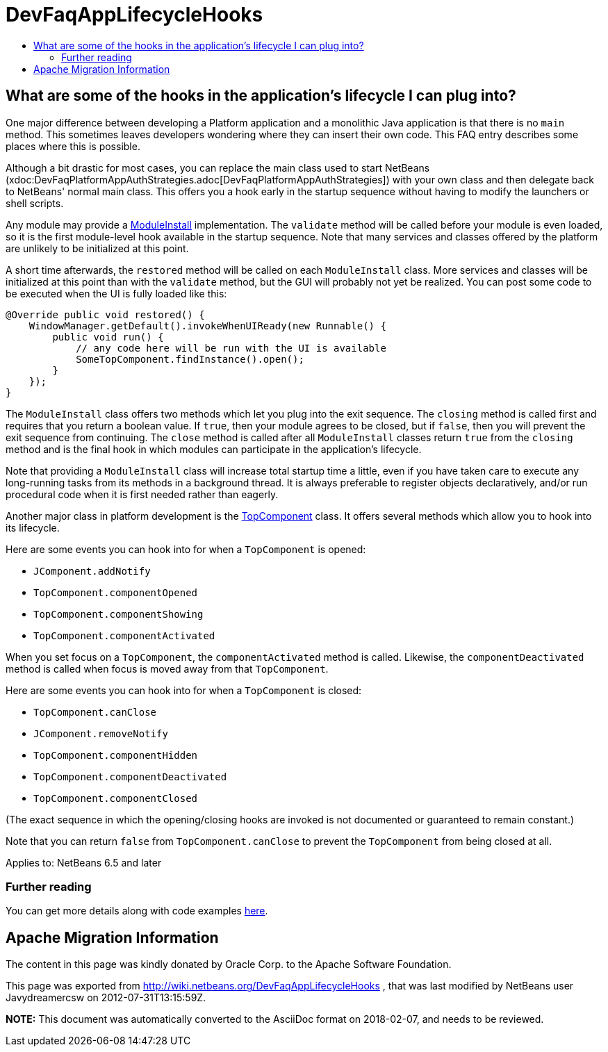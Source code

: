 // 
//     Licensed to the Apache Software Foundation (ASF) under one
//     or more contributor license agreements.  See the NOTICE file
//     distributed with this work for additional information
//     regarding copyright ownership.  The ASF licenses this file
//     to you under the Apache License, Version 2.0 (the
//     "License"); you may not use this file except in compliance
//     with the License.  You may obtain a copy of the License at
// 
//       http://www.apache.org/licenses/LICENSE-2.0
// 
//     Unless required by applicable law or agreed to in writing,
//     software distributed under the License is distributed on an
//     "AS IS" BASIS, WITHOUT WARRANTIES OR CONDITIONS OF ANY
//     KIND, either express or implied.  See the License for the
//     specific language governing permissions and limitations
//     under the License.
//

= DevFaqAppLifecycleHooks
:jbake-type: wikidev
:jbake-tags: wikidev, devfaq, needsreview, position1, lifecyclesection
:jbake-status: published
:keywords: Apache NetBeans wiki DevFaqAppLifecycleHooks
:description: Apache NetBeans wiki DevFaqAppLifecycleHooks
:toc: left
:toc-title:
:syntax: true

== What are some of the hooks in the application's lifecycle I can plug into?

One major difference between developing a Platform application and a monolithic Java application is that there is no `main` method.  This sometimes leaves developers wondering where they can insert their own code.  This FAQ entry describes some places where this is possible.

Although a bit drastic for most cases, you can
replace the main class used to start NetBeans
(xdoc:DevFaqPlatformAppAuthStrategies.adoc[DevFaqPlatformAppAuthStrategies])
with your own class and then delegate back to NetBeans' normal main class.
This offers you a hook early in the startup sequence without having to modify the launchers or shell scripts.

Any module may provide a link:https://bits.netbeans.org/dev/javadoc/org-openide-modules/org/openide/modules/ModuleInstall.html[ModuleInstall] implementation.  The `validate` method will be called before your module is even loaded, so it is the first module-level hook available in the startup sequence.  Note that many services and classes offered by the platform are unlikely to be initialized at this point.

A short time afterwards, the `restored` method will be called on each `ModuleInstall` class.
More services and classes will be initialized at this point than with the `validate` method, but the GUI will probably not yet be realized.
You can post some code to be executed when the UI is fully loaded like this:

[source,java]
----

@Override public void restored() {
    WindowManager.getDefault().invokeWhenUIReady(new Runnable() {
        public void run() {
            // any code here will be run with the UI is available
            SomeTopComponent.findInstance().open();
        }
    });
}
----

The `ModuleInstall` class offers two methods which let you plug into the exit sequence.
The `closing` method is called first and requires that you return a boolean value.
If `true`, then your module agrees to be closed,
but if `false`, then you will prevent the exit sequence from continuing.
The `close` method is called after all `ModuleInstall` classes return `true` from the `closing` method
and is the final hook in which modules can participate in the application's lifecycle.

Note that providing a `ModuleInstall` class will increase total startup time a little,
even if you have taken care to execute any long-running tasks from its methods in a background thread.
It is always preferable to register objects declaratively,
and/or run procedural code when it is first needed rather than eagerly.

Another major class in platform development is the link:https://bits.netbeans.org/dev/javadoc/org-openide-windows/org/openide/windows/TopComponent.html[TopComponent] class.
It offers several methods which allow you to hook into its lifecycle.

Here are some events you can hook into for when a `TopComponent` is opened:

* `JComponent.addNotify`
* `TopComponent.componentOpened`
* `TopComponent.componentShowing`
* `TopComponent.componentActivated`

When you set focus on a `TopComponent`, the `componentActivated` method is called.
Likewise, the `componentDeactivated` method is called when focus is moved away from that `TopComponent`.

Here are some events you can hook into for when a `TopComponent` is closed:

* `TopComponent.canClose`
* `JComponent.removeNotify`
* `TopComponent.componentHidden`
* `TopComponent.componentDeactivated`
* `TopComponent.componentClosed`

(The exact sequence in which the opening/closing hooks are invoked is not documented or guaranteed to remain constant.)

Note that you can return `false` from `TopComponent.canClose` to prevent the `TopComponent` from being closed at all.

Applies to: NetBeans 6.5 and later

=== Further reading

You can get more details along with code examples xref:BookNBPlatformCookbookCH01.adoc#Module_Installer[here].

== Apache Migration Information

The content in this page was kindly donated by Oracle Corp. to the
Apache Software Foundation.

This page was exported from link:http://wiki.netbeans.org/DevFaqAppLifecycleHooks[http://wiki.netbeans.org/DevFaqAppLifecycleHooks] , 
that was last modified by NetBeans user Javydreamercsw 
on 2012-07-31T13:15:59Z.


*NOTE:* This document was automatically converted to the AsciiDoc format on 2018-02-07, and needs to be reviewed.
